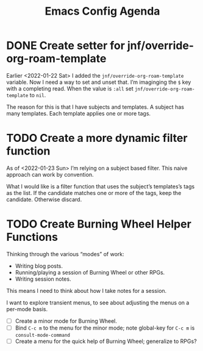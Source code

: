 :PROPERTIES:
:ID:       dotemacs-agenda
:END:
#+title: Emacs Config Agenda
#+filetags: :personal:

* DONE Create setter for jnf/override-org-roam-template

Earlier <2022-01-22 Sat> I added the ~jnf/override-org-roam-template~ variable.
Now I need a way to set and unset that.  I’m imaginging the =$= key with a
completing read.  When the value is ~:all~ set ~jnf/override-org-roam-template~
to ~nil~.

The reason for this is that I have subjects and templates.  A subject has many
templates.  Each template applies one or more tags.

* TODO Create a more dynamic filter function

As of <2022-01-23 Sun> I’m relying on a subject based filter.  This naive
approach can work by convention.

What I would like is a filter function that uses the subject’s templates’s tags
as the list.  If the candidate matches one or more of the tags, keep the
candidate.  Otherwise discard.

* TODO Create Burning Wheel Helper Functions

Thinking through the various “modes” of work:

- Writing blog posts.
- Running/playing a session of Burning Wheel or other RPGs.
- Writing session notes.

This means I need to think about how I take notes for a session.

I want to explore transient menus, to see about adjusting the menus on a per-mode basis.

- [ ] Create a minor mode for Burning Wheel.
- [ ] Bind ~C-c m~ to the menu for the minor mode; note global-key for ~C-c m~ is ~consult-mode-command~
- [ ] Create a menu for the quick help of Burning Wheel; generalize to RPGs?
